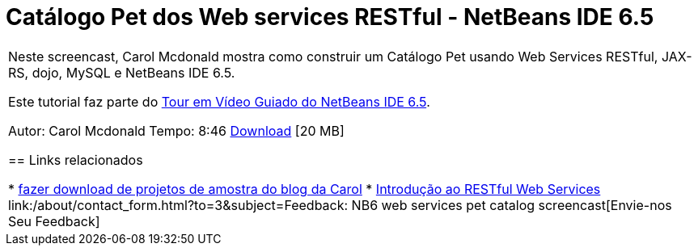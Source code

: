// 
//     Licensed to the Apache Software Foundation (ASF) under one
//     or more contributor license agreements.  See the NOTICE file
//     distributed with this work for additional information
//     regarding copyright ownership.  The ASF licenses this file
//     to you under the Apache License, Version 2.0 (the
//     "License"); you may not use this file except in compliance
//     with the License.  You may obtain a copy of the License at
// 
//       http://www.apache.org/licenses/LICENSE-2.0
// 
//     Unless required by applicable law or agreed to in writing,
//     software distributed under the License is distributed on an
//     "AS IS" BASIS, WITHOUT WARRANTIES OR CONDITIONS OF ANY
//     KIND, either express or implied.  See the License for the
//     specific language governing permissions and limitations
//     under the License.
//

= Catálogo Pet dos Web services RESTful - NetBeans IDE 6.5
:jbake-type: tutorial
:jbake-tags: tutorials 
:markup-in-source: verbatim,quotes,macros
:jbake-status: published
:icons: font
:syntax: true
:source-highlighter: pygments
:toc: left
:toc-title:
:description: Catálogo Pet dos Web services RESTful - NetBeans IDE 6.5 - Apache NetBeans
:keywords: Apache NetBeans, Tutorials, Catálogo Pet dos Web services RESTful - NetBeans IDE 6.5

|===
|Neste screencast, Carol Mcdonald mostra como construir um Catálogo Pet usando Web Services RESTful, JAX-RS, dojo, MySQL e NetBeans IDE 6.5.

Este tutorial faz parte do link:../intro-screencasts.html[+Tour em Vídeo Guiado do NetBeans IDE 6.5+].

Autor: Carol Mcdonald
Tempo: 8:46 
link:http://bits.netbeans.org/media/restproject.swf[+Download+] [20 MB]


== Links relacionados

* link:http://weblogs.java.net/blog/caroljmcdonald/[+fazer download de projetos de amostra do blog da Carol+]
* link:./rest.html[+Introdução ao RESTful Web Services+]
link:/about/contact_form.html?to=3&subject=Feedback: NB6 web services pet catalog screencast[+Envie-nos Seu Feedback+]
 
|===
